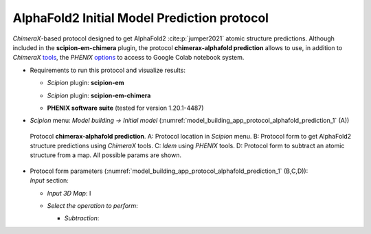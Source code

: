 .. _`app:alphafoldPredictionProtocol`:

AlphaFold2 Initial Model Prediction protocol
===========================================

*ChimeraX*-based protocol designed to get AlphaFold2 :cite:p:`jumper2021` atomic structure predictions. Although included in the **scipion-em-chimera** plugin, the protocol **chimerax-alphafold prediction** allows to use, in addition to *ChimeraX* `tools <https://www.rbvi.ucsf.edu/chimerax/data/alphafold-nov2021/af_sbgrid.html>`_, the *PHENIX* `options <https://phenix-online.org/documentation/reference/alphafold.html>`_ to access to Google Colab notebook system.

-  | Requirements to run this protocol and visualize results:

   -  | *Scipion* plugin: **scipion-em**

   -  | *Scipion* plugin: **scipion-em-chimera**

   -  | **PHENIX software suite** (tested for version 1.20.1-4487)

-  | *Scipion* menu: *Model building -> Initial model* (:numref:`model_building_app_protocol_alphafold_prediction_1` (A))

   .. figure:: Images_appendix/Fig309.svg
      :alt: Protocol **chimerax-alphafold prediction**. A: Protocol location in *Scipion* menu. B: Protocol form to get AlphaFold2 structure predictions using *ChimeraX* tools. C: *Idem* using *PHENIX* tools. D: Protocol form to subtract an atomic structure from a map. All possible params are shown.
      :name: model_building_app_protocol_alphafold_prediction_1
      :align: center
      :width: 85.0%

      Protocol **chimerax-alphafold prediction**. A: Protocol location in *Scipion* menu. B: Protocol form to get AlphaFold2 structure predictions using *ChimeraX* tools. C: *Idem* using *PHENIX* tools. D: Protocol form to subtract an atomic structure from a map. All possible params are shown.

-  | Protocol form parameters (:numref:`model_building_app_protocol_alphafold_prediction_1` (B,C,D)):

   | *Input* section:

   -  | *Input 3D Map*: I

   -  | *Select the operation to perform*: 

      -  | *Subtraction*: 


